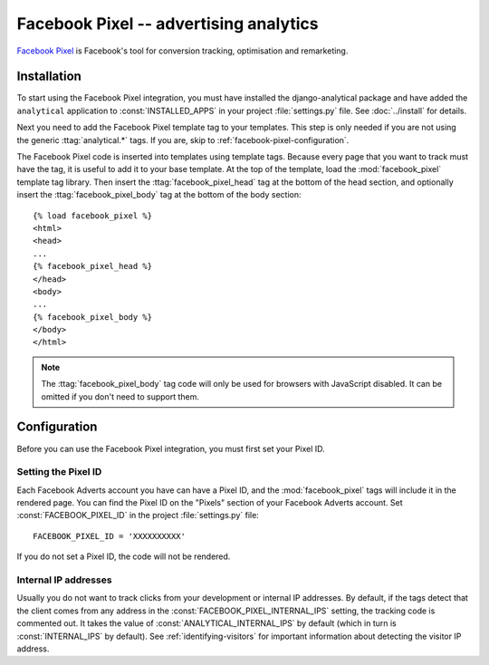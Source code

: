 =======================================
Facebook Pixel -- advertising analytics
=======================================

`Facebook Pixel`_ is Facebook's tool for conversion tracking, optimisation and remarketing.

.. _`Facebook Pixel`: https://developers.facebook.com/docs/facebook-pixel/


.. facebook-pixel-installation:

Installation
============

To start using the Facebook Pixel integration, you must have installed the
django-analytical package and have added the ``analytical`` application
to :const:`INSTALLED_APPS` in your project :file:`settings.py` file.
See :doc:`../install` for details.

Next you need to add the Facebook Pixel template tag to your templates.
This step is only needed if you are not using the generic
:ttag:`analytical.*` tags.  If you are, skip to
:ref:`facebook-pixel-configuration`.

The Facebook Pixel code is inserted into templates using template tags.
Because every page that you want to track must have the tag,
it is useful to add it to your base template.
At the top of the template, load the :mod:`facebook_pixel` template tag library.
Then insert the :ttag:`facebook_pixel_head` tag at the bottom of the head section,
and optionally insert the :ttag:`facebook_pixel_body` tag at the bottom of the body section::

    {% load facebook_pixel %}
    <html>
    <head>
    ...
    {% facebook_pixel_head %}
    </head>
    <body>
    ...
    {% facebook_pixel_body %}
    </body>
    </html>

.. note::
    The :ttag:`facebook_pixel_body` tag code will only be used for browsers with JavaScript disabled.
    It can be omitted if you don't need to support them.


.. _facebook-pixel-configuration:

Configuration
=============

Before you can use the Facebook Pixel integration,
you must first set your Pixel ID.


.. _facebook-pixel-id:

Setting the Pixel ID
--------------------

Each Facebook Adverts account you have can have a Pixel ID,
and the :mod:`facebook_pixel` tags will include it in the rendered page.
You can find the Pixel ID on the "Pixels" section of your Facebook Adverts account.
Set :const:`FACEBOOK_PIXEL_ID` in the project :file:`settings.py` file::

    FACEBOOK_PIXEL_ID = 'XXXXXXXXXX'

If you do not set a Pixel ID, the code will not be rendered.


.. _facebook-pixel-internal-ips:

Internal IP addresses
---------------------

Usually you do not want to track clicks from your development or
internal IP addresses.  By default, if the tags detect that the client
comes from any address in the :const:`FACEBOOK_PIXEL_INTERNAL_IPS`
setting, the tracking code is commented out.  It takes the value of
:const:`ANALYTICAL_INTERNAL_IPS` by default (which in turn is
:const:`INTERNAL_IPS` by default).  See :ref:`identifying-visitors` for
important information about detecting the visitor IP address.
